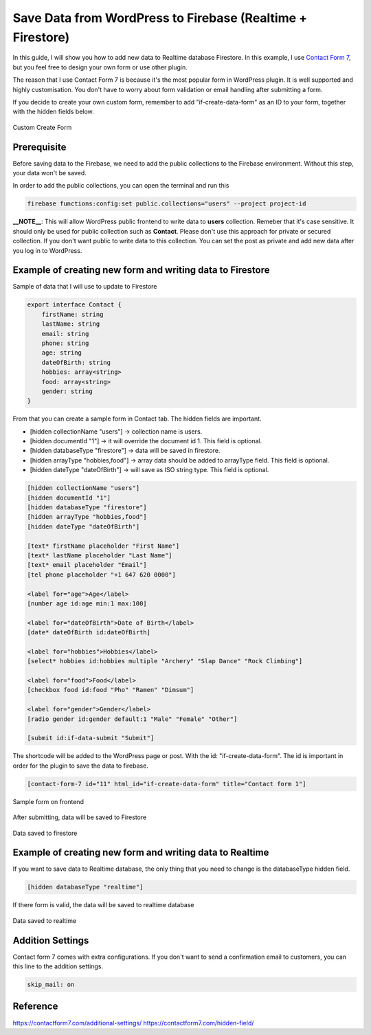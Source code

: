Save Data from WordPress to Firebase (Realtime + Firestore)
=============

In this guide, I will show you how to add new data to Realtime database Firestore. In this example, I use `Contact Form 7 <https://wordpress.org/plugins/contact-form-7/>`_, but you feel free to design your own form or use other plugin. 

The reason that I use Contact Form 7 is because it's the most popular form in WordPress plugin. It is well supported and highly customisation. You don't have to worry about form validation or email handling after submitting a form.

If you decide to create your own custom form, remember to add "if-create-data-form" as an ID to your form, together with the hidden fields below.

.. figure:: images/database/custom-form.png
    :scale: 70%
    :align: center

    Custom Create Form

Prerequisite
----------------------------------

Before saving data to the Firebase, we need to add the public collections to the Firebase environment. Without this step, your data won't be saved.

In order to add the public collections, you can open the terminal and run this 

.. code-block:: bash

    firebase functions:config:set public.collections="users" --project project-id

**__NOTE__**: This will allow WordPress public frontend to write data to **users** collection. Remeber that it's case sensitive. It should only be used for public collection such as **Contact**. Please don't use this approach for private or secured collection. If you don't want public to write data to this collection. You can set the post as private and add new data after you log in to WordPress.

Example of creating new form and writing data to Firestore
----------------------------------

Sample of data that I will use to update to Firestore

.. code-block:: bash

    export interface Contact {
        firstName: string
        lastName: string
        email: string
        phone: string
        age: string
        dateOfBirth: string
        hobbies: array<string>
        food: array<string>
        gender: string
    }

From that you can create a sample form in Contact tab. The hidden fields are important. 

+ [hidden collectionName "users"]  -> collection name is users.
+ [hidden documentId "1"] -> it will override the document id 1. This field is optional.
+ [hidden databaseType "firestore"] -> data will be saved in firestore.
+ [hidden arrayType "hobbies,food"] -> array data should be added to arrayType field. This field is optional.
+ [hidden dateType "dateOfBirth"] -> will save as ISO string type. This field is optional.

.. code-block:: bash

    [hidden collectionName "users"]
    [hidden documentId "1"]
    [hidden databaseType "firestore"]
    [hidden arrayType "hobbies,food"]
    [hidden dateType "dateOfBirth"]

    [text* firstName placeholder "First Name"]
    [text* lastName placeholder "Last Name"]
    [text* email placeholder "Email"]
    [tel phone placeholder "+1 647 620 0000"]

    <label for="age">Age</label>
    [number age id:age min:1 max:100]

    <label for="dateOfBirth">Date of Birth</label>
    [date* dateOfBirth id:dateOfBirth]

    <label for="hobbies">Hobbies</label>
    [select* hobbies id:hobbies multiple "Archery" "Slap Dance" "Rock Climbing"]

    <label for="food">Food</label>
    [checkbox food id:food "Pho" "Ramen" "Dimsum"]

    <label for="gender">Gender</label>
    [radio gender id:gender default:1 "Male" "Female" "Other"]

    [submit id:if-data-submit "Submit"]

The shortcode will be added to the WordPress page or post. With the  id: "if-create-data-form". The id is important in order for the plugin to save the data to firebase.

.. code-block:: bash

    [contact-form-7 id="11" html_id="if-create-data-form" title="Contact form 1"]

.. figure:: images/database/create-form.png
    :scale: 70%
    :align: center

    Sample form on frontend

After submitting, data will be saved to Firestore

.. figure:: images/database/saved-to-firestore.png
    :scale: 70%
    :align: center

    Data saved to firestore

Example of creating new form and writing data to Realtime
----------------------------------

If you want to save data to Realtime database, the only thing that you need to change is the databaseType hidden field.

.. code-block:: bash

    [hidden databaseType "realtime"]

If there form is valid, the data will be saved to realtime database

.. figure:: images/database/saved-to-realtime.png
    :scale: 70%
    :align: center

    Data saved to realtime

Addition Settings
----------------------------------

Contact form 7 comes with extra configurations. If you don't want to send a confirmation email to customers, you can this line to the addition settings.

.. code-block:: bash
    
    skip_mail: on

Reference
----------------------------------

https://contactform7.com/additional-settings/
https://contactform7.com/hidden-field/